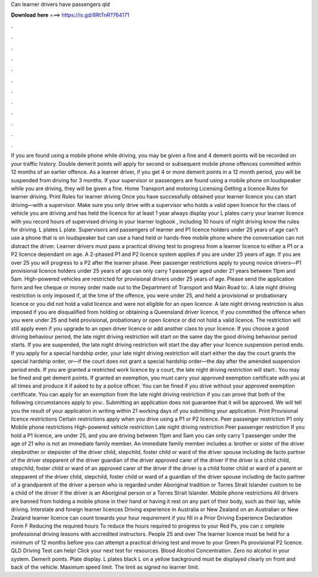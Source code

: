 Can learner drivers have passengers qld

𝐃𝐨𝐰𝐧𝐥𝐨𝐚𝐝 𝐡𝐞𝐫𝐞 ===> https://is.gd/8RtTnR?764171

.

.

.

.

.

.

.

.

.

.

.

.

If you are found using a mobile phone while driving, you may be given a fine and 4 demerit points will be recorded on your traffic history. Double demerit points will apply for second or subsequent mobile phone offences committed within 12 months of an earlier offence. As a learner driver, if you get 4 or more demerit points in a 12 month period, you will be suspended from driving for 3 months.
If your supervisor or passengers are found using a mobile phone on loudspeaker while you are driving, they will be given a fine. Home Transport and motoring Licensing Getting a licence Rules for learner driving. Print Rules for learner driving Once you have successfully obtained your learner licence you can start driving—with a supervisor.
Make sure you only drive with a supervisor who holds a valid open licence for the class of vehicle you are driving and has held the licence for at least 1 year always display your L plates carry your learner licence with you record hours of supervised driving in your learner logbook , including 10 hours of night driving know the rules for driving.
L plates L plate. Supervisors and passengers of learner and P1 licence holders under 25 years of age can't use a phone that is on loudspeaker but can use a hand held or hands-free mobile phone where the conversation can not distract the driver. Learner drivers must pass a practical driving test to progress from a learner licence to either a P1 or a P2 licence dependant on age.
A 2-phased P1 and P2 licence system applies if you are under 25 years of age. If you are over 25 you will progress to a P2 after the learner phase. Peer passenger restrictions apply to young novice drivers—P1 provisional licence holders under 25 years of age can only carry 1 passenger aged under 21 years between 11pm and 5am. High-powered vehicles are restricted for provisional drivers under 25 years of age. Please send the application form and fee cheque or money order made out to the Department of Transport and Main Road to:.
A late night driving restriction is only imposed if, at the time of the offence, you were under 25, and held a provisional or probationary licence or you did not hold a valid licence and were not eligible for an open licence. A late night driving restriction is also imposed if you are disqualified from holding or obtaining a Queensland driver licence, if you committed the offence when you were under 25 and held provisional, probationary or open licence or did not hold a valid licence.
The restriction will still apply even if you upgrade to an open driver licence or add another class to your licence. If you choose a good driving behaviour period, the late night driving restriction will start on the same day the good driving behaviour period starts.
If you are suspended, the late night driving restriction will start the day after your licence suspension period ends. If you apply for a special hardship order, your late night driving restriction will start either the day the court grants the special hardship order, or—if the court does not grant a special hardship order—the day after the amended suspension period ends.
If you are granted a restricted work licence by a court, the late night driving restriction will start:. You may be fined and get demerit points. If granted an exemption, you must carry your approved exemption certificate with you at all times and produce it if asked to by a police officer. You can be fined if you drive without your approved exemption certificate. You can apply for an exemption from the late night driving restriction if you can prove that both of the following circumstances apply to you:.
Submitting an application does not guarantee that it will be approved. We will tell you the result of your application in writing within 21 working days of you submitting your application. Print Provisional licence restrictions Certain restrictions apply when you drive using a P1 or P2 licence. Peer passenger restriction P1 only Mobile phone restrictions High-powered vehicle restriction Late night driving restriction Peer passenger restriction If you hold a P1 licence, are under 25, and you are driving between 11pm and 5am you can only carry 1 passenger under the age of 21 who is not an immediate family member.
An immediate family member includes a: brother or sister of the driver stepbrother or stepsister of the driver child, stepchild, foster child or ward of the driver spouse including de facto partner of the driver stepparent of the driver guardian of the driver approved carer of the driver if the driver is a child child, stepchild, foster child or ward of an approved carer of the driver if the driver is a child foster child or ward of a parent or stepparent of the driver child, stepchild, foster child or ward of a guardian of the driver spouse including de facto partner of a grandparent of the driver a person who is regarded under Aboriginal tradition or Torres Strait Islander custom to be a child of the driver if the driver is an Aboriginal person or a Torres Strait Islander.
Mobile phone restrictions All drivers are banned from holding a mobile phone in their hand or having it rest on any part of their body, such as their lap, while driving. Interstate and foreign learner licences Driving experience in Australia or New Zealand on an Australian or New Zealand learner licence can count towards your hour requirement if you fill in a Prior Driving Experience Declaration Form F Reducing the required hours To reduce the hours required to progress to your Red Ps, you can c omplete professional driving lessons with accredited instructors.
People 25 and over The learner licence must be held for a minimum of 12 months before you can attempt a practical driving test and move to your Green Ps provisional P2 licence. QLD Driving Test can help! Click your next test for resources. Blood Alcohol Concentration. Zero no alcohol in your system. Demerit points. Plate display. L plates black L on a yellow background must be displayed clearly on front and back of the vehicle. Maximum speed limit. The limit as signed no learner limit.
